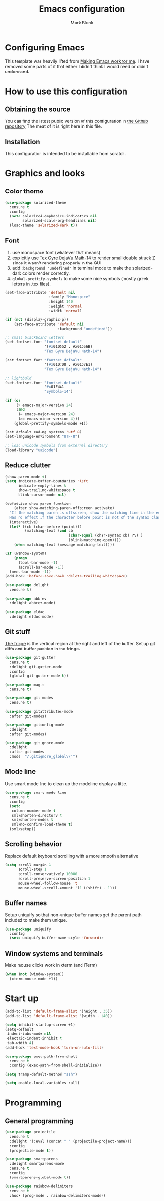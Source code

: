 #+TITLE: Emacs configuration
#+AUTHOR: Mark Blunk
#+STARTUP: indent
#+STARTUP: overview
* Configuring Emacs
This template was heavily lifted from [[http://zeekat.nl/articles/making-emacs-work-for-me.html][Making Emacs work for me]]. I have
removed some parts of it that either I didn't think I would need or
didn't understand.
* How to use this configuration
** Obtaining the source
You can find the latest public version of this configuration in [[https://github.com/markblunk/dotfiles][the
Github repository]] The meat of it is right here in this file.
** Installation
This configuration is intended to be installable from scratch.
* Graphics and looks
** Color theme
#+NAME: color-theme
#+BEGIN_SRC emacs-lisp
  (use-package solarized-theme
    :ensure t
    :config
    (setq solarized-emphasize-indicators nil
          solarized-scale-org-headlines nil)
    (load-theme 'solarized-dark t))
#+END_SRC
** Font
1. use monospace font (whatever that means)
2. explicitly use _Tex Gyre DejaVu Math-14_ to render small double
   struck Z since it wasn't rendering properly in the GUI
3. add ~:background "undefined"~ in terminal mode to make the
   solarized-dark colors render correctly.
4. ~global-prettify-symbols~ to make some nice symbols (mostly greek
   letters in .tex files).
#+NAME: font
#+BEGIN_SRC emacs-lisp
  (set-face-attribute 'default nil
                      :family "Monospace"
                      :height 140
                      :weight 'normal
                      :width 'normal)

  (if (not (display-graphic-p))
      (set-face-attribute 'default nil
                          :background "undefined"))

  ;; small blackboard letters
  (set-fontset-font "fontset-default"
                    '(#x01D552 . #x01D56B)
                    "Tex Gyre DejaVu Math-14")

  (set-fontset-font "fontset-default"
                    '(#x01D7D8 . #x01D7E1)
                    "Tex Gyre DejaVu Math-14")

  ;; lightbuld
  (set-fontset-font "fontset-default"
                    '#x01F4A1
                    "Symbola-14")

  (if (or
       (> emacs-major-version 24)
       (and
        (= emacs-major-version 24)
        (>= emacs-minor-version 4)))
      (global-prettify-symbols-mode +1))

  (set-default-coding-systems 'utf-8)
  (set-language-environment "UTF-8")

  ;; load unicode symbols from external directory
  (load-library "unicode")
#+END_SRC
** Reduce clutter
#+NAME: clutter
#+BEGIN_SRC emacs-lisp
  (show-paren-mode t)
  (setq indicate-buffer-boundaries 'left
        indicate-empty-lines t
        show-trailing-whitespace t
        blink-cursor-mode nil)

  (defadvice show-paren-function
      (after show-matching-paren-offscreen activate)
    "If the matching paren is offscreen, show the matching line in the echo area.
    Has no effect if the character before point is not of the syntax class ')'."
    (interactive)
    (let* ((cb (char-before (point)))
           (matching-text (and cb
                               (char-equal (char-syntax cb) ?\) )
                               (blink-matching-open))))
      (when matching-text (message matching-text))))

  (if (window-system)
      (progn
        (tool-bar-mode -1)
        (scroll-bar-mode -1))
    (menu-bar-mode -1))
  (add-hook 'before-save-hook 'delete-trailing-whitespace)

  (use-package delight
    :ensure t)

  (use-package abbrev
    :delight abbrev-mode)

  (use-package eldoc
    :delight eldoc-mode)
#+END_SRC
** Git stuff
[[https://www.emacswiki.org/emacs/TheFringe][The fringe]] is the vertical region at the right and left of the buffer.
Set up git diffs and buffer position in the fringe.
#+NAME: git
#+BEGIN_SRC emacs-lisp
  (use-package git-gutter
    :ensure t
    :delight git-gutter-mode
    :config
    (global-git-gutter-mode t))

  (use-package magit
    :ensure t)

  (use-package git-modes
    :ensure t)

  (use-package gitattributes-mode
    :after git-modes)

  (use-package gitconfig-mode
    :delight
    :after git-modes)

  (use-package gitignore-mode
    :delight
    :after git-modes
    :mode  "/.gitignore_global\\'")
#+END_SRC
** Mode line
Use smart mode line to clean up the modeline display a little.
#+NAME: mode
#+BEGIN_SRC emacs-lisp
  (use-package smart-mode-line
    :ensure t
    :config
    (setq
     column-number-mode t
     sml/shorten-directory t
     sml/shorten-modes t
     sml/no-confirm-load-theme t)
    (sml/setup))
#+END_SRC
** Scrolling behavior
Replace default keyboard scrolling with a more smooth alternative
#+NAME: scroll
#+BEGIN_SRC emacs-lisp
  (setq scroll-margin 1
        scroll-step 1
        scroll-conservatively 10000
        scroll-preserve-screen-position 1
        mouse-wheel-follow-mouse 't
        mouse-wheel-scroll-amount '(1 ((shift) . 1)))
#+END_SRC
** Buffer names
Setup uniquify so that non-unique buffer names get the parent path
included to make them unique.
#+NAME: buffer-names
#+BEGIN_SRC emacs-lisp
  (use-package uniquify
    :config
    (setq uniquify-buffer-name-style 'forward))
#+END_SRC
** Window systems and terminals
Make mouse clicks work in xterm (and iTerm)
#+NAME: mouse-clicks
#+BEGIN_SRC emacs-lisp
  (when (not (window-system))
    (xterm-mouse-mode +1))
#+END_SRC
* Start up
#+NAME: startup
#+BEGIN_SRC emacs-lisp
  (add-to-list 'default-frame-alist '(height . 35))
  (add-to-list 'default-frame-alist '(width . 140))

  (setq inhibit-startup-screen +1)
  (setq-default
   indent-tabs-mode nil
   electric-indent-inhibit t
   tab-width 4)
  (add-hook 'text-mode-hook 'turn-on-auto-fill)

  (use-package exec-path-from-shell
    :ensure t
    :config (exec-path-from-shell-initialize))

  (setq tramp-default-method "ssh")

  (setq enable-local-variables :all)
#+END_SRC
* Programming
** General programming
#+NAME: programming-setup
#+BEGIN_SRC emacs-lisp
  (use-package projectile
    :ensure t
    :delight '(:eval (concat " " (projectile-project-name)))
    :config
    (projectile-mode t))

  (use-package smartparens
    :delight smartparens-mode
    :ensure t
    :config
    (smartparens-global-mode t))

  (use-package rainbow-delimiters
    :ensure t
    :hook (prog-mode . rainbow-delimiters-mode))

  (use-package yasnippet
    :ensure t
    :delight yas-minor-mode
    :config (yas-global-mode 1))

  (use-package yasnippet-snippets
    :ensure t)
#+END_SRC

[[https://github.com/mads-hartmann/bash-language-server][bash lsp]] installation: ~npm i -g bash-language-server~
#+NAME: error-checking
#+BEGIN_SRC emacs-lisp
  (use-package flycheck
    :ensure flycheck-color-mode-line
    :no-require t
    :delight flycheck-mode
    :hook ((python-mode . flycheck-mode)
                                          ;           (Texinfo-mode . flycheck-mode)
           (c-mode . flycheck-mode)
           (emacs-lisp-mode . flycheck-mode)
           (flycheck-mode . flycheck-color-mode-line-mode))

    :custom
    (flycheck-checker-error-threshold 2000)
    (flycheck-disabled-checkers '(c/c++-clang c/c++-cppcheck c/c++-gcc)))

  (use-package lsp-mode
    :ensure t
    :after (company which-key)
    :commands lsp
    :hook
    ((c++-mode . lsp)
     (haskell-mode . lsp)
     (haskell-literate-mode . lsp)
     (java-mode . lsp)
     (sh-mode . lsp)
     (lsp-mode . lsp-enable-which-key-integration))

    :custom
    (lsp-response-timeout 60)
    (lsp-auto-guess-root t)
    (lsp-file-watch-threshold 100000)
    (lsp-clients-clangd-args (quote ("-background-index" "-clang-tidy"
                                     "-suggest-missing-includes"
                                     "-completion-style=detailed")))
    (lsp-before-save-edits nil)
    (lsp-lens-enable nil)
    (lsp-headerline-breadcrumb-enable nil)
    (lsp-eldoc-render-all t)
    (lsp-idle-delay 0.6))

  (use-package lsp-ui
    :ensure t
    :after (lsp-mode flycheck)
    :custom
    (lsp-ui-doc-enable nil)
    (lsp-ui-doc-show-with-cursor nil)
    (lsp-ui-doc-include-signature t)
    (lsp-ui-doc-position 'top)
    (lsp-ui-flycheck-list-position 'right)
    (lsp-ui-peek-enable t)
    (lsp-ui-peek-show-directory t)
    (lsp-ui-peek-list-width 60)
    (lsp-ui-peek-peek-height 25)
    (lsp-ui-sideline-enable nil)
    :bind
    ([remap xref-find-definitions] . lsp-ui-peek-find-definitions)
    ([remap xref-find-references] .  lsp-ui-peek-find-references))

  (use-package which-key
    :ensure t
    :init (which-key-mode)
    :delight which-key-mode)
#+END_SRC

#+NAME: auto-complete
#+BEGIN_SRC emacs-lisp
  (use-package company
    :ensure t
    :delight company-mode
    :commands global-company-mode
    :hook (after-init . global-company-mode)
    :custom
    (company-tooltip-align-annotations t))
#+END_SRC
** C
Nothing right now
** Cpp
+To get ccls to behave correctly I followed the build & install+
+sections of [[https://github.com/MaskRay/ccls/wiki][this wiki]], and then added a file named [[https://github.com/MaskRay/ccls/wiki/Project-Setup#ccls-file][.ccls]] in the root
directory of every project.+ Actually, now that I've installed [[https://github.com/rizsotto/Bear][Bear]], I
can use clangd for the autotools projects. So I don't think I need
ccls anymore!

*cmake-mode.el* comes installed via ~apt install cmake~
#+NAME: cpp
#+BEGIN_SRC emacs-lisp
  (use-package cmake-mode
    :load-path "/usr/share/emacs/site-lisp")

  (use-package modern-cpp-font-lock
    :ensure t
    :delight modern-c++-font-lock-mode
    :hook (c++-mode . modern-c++-font-lock-mode))

  (use-package highlight-doxygen
    :ensure t
    :config (highlight-doxygen-global-mode 1))

  (use-package bison-mode
    :ensure t)
#+END_SRC
** Emacs-Lisp
For emacs-lisp code, use paredit for dealing with parentheses.
#+NAME: elisp
#+BEGIN_SRC emacs-lisp
  (use-package paredit
    :ensure t
    :delight paredit-mode
    :commands enable-paredit-mode
    :config (autoload 'enable-paredit-mode "paredit"
              "Turn on pseudo-structural editing of Lisp code."   t)
    :hook (emacs-lisp-mode . enable-paredit-mode))
#+END_SRC
** Latex
#+NAME: latex
#+BEGIN_SRC emacs-lisp
  (use-package latex-pretty-symbols
    :ensure t)

  (use-package auctex
    :defer t
    :ensure t
    :custom
    (TeX-auto-save t)
    (TeX-parse-self t)
    (TeX-master nil))

  (use-package cdlatex
    :ensure t
    :delight cdlatex-mode
    :hook ((LaTeX-mode . cdlatex-mode)
           (org-mode . org-cdlatex-mode)))
#+END_SRC
** Python
+ I had to run ~lsp-python-ms-update-server~ first (auto-install
  wasn't working) but now that the server is installed setting that
  variable seems to work ok.
+ The ~hack-local-variables-hook~ hack is copied from [[https://emacs-lsp.github.io/lsp-python-ms/#faq][lsp notes]], so
  that lsp looks for the virtualenv executable in /.dir-locals.el/ for
  something like ~(python-mode . ((lsp-python-ms-python-executable
  . "/PATH/TO/VENV/PYTHONBINARY")))~

#+NAME: python
#+BEGIN_SRC emacs-lisp
  (use-package python
    :config
    (setq python-indent-offset 4
          tab-stop-list (number-sequence 4 120 4)))

  ;; (use-package highlight-indentation
  ;;   :ensure t
  ;;   :after python
  ;;   :hook (python-mode . highlight-indentation-mode)
  ;;   :config (set-face-background 'highlight-indentation-face "DarkRed"))

  ;; (use-package lsp-python-ms
  ;;   :ensure t
  ;;   :init (setq lsp-python-ms-auto-install-server t))

  ;; (add-hook 'hack-local-variables-hook
  ;;           (lambda ()
  ;;             (when (derived-mode-p 'python-mode)
  ;;               (require 'lsp-python-ms)
  ;;               (lsp))))

#+END_SRC
** Haskell
+ Use haskell-mode for [[https://bitbucket.org/aseemr/wysteria/wiki/Home][Wysteria]]
+ to get lsp-haskell to behave, I have to first set the version of ghc
  used by ghcup (e.g. ~ghcup set ghc 8.10.2~) to match the version
  used in a particular project. Setting the custom variable
  ~lsp-haskell-server-path~ should work directly without having to
  mess around with ghcup, but I couldn't get it to work as
  expected. So I ended up setting that variable per haskell project in
  ~.dir-locals.el~, and thus I have to add that hook here like I did
  for python.
#+NAME: haskell
#+BEGIN_SRC emacs-lisp
  (use-package haskell-mode
    :ensure t
    :delight
                                          ;  :mode "\\.wy.*\\'"
                                          ;    :custom    (haskell-font-lock-symbols t)
    )

  (use-package lsp-haskell
    :ensure t
    :delight
    :after (haskell-mode lsp-mode)

    :init
    (add-hook 'hack-local-variables-hook
              (lambda () (when (derived-mode-p 'haskell-mode)) (lsp))))

  ;; load wizpl library from external directory
  (load-library "wizpl-mode")
  (add-to-list 'auto-mode-alist '("\\.wizpl\\'" . wizpl-mode))
  (add-hook 'wizpl-mode-hook
            (lambda () (set-input-method "mibbles")))
  ;; (use-package wizpl-mode
  ;;   :load-path "external"
  ;;   :after haskell
  ;;   )

#+END_SRC

** Misc
***  Used
[[https://robert.kra.hn/posts/2021-02-07_rust-with-emacs][rust with emacs]]
#+NAME: misc
#+BEGIN_SRC emacs-lisp
  (use-package adoc-mode
    :ensure t
    :delight
    :mode "\\.adoc\\'")

  (use-package antlr-mode
    :mode "\\.g4\\'")

  (use-package autoconf
    :delight autoconf-mode)

  (use-package autorevert
    :delight auto-revert-mode)

  (use-package dockerfile-mode
    :ensure t)

  (use-package flatbuffers-mode
    :ensure t)

  (use-package json-mode
    :ensure t
    :delight)

  (use-package markdown-mode
    :ensure t
    :delight)

  (use-package nxml-mode
    :delight)

  (use-package sql-indent
    :ensure t
    :delight sqlind-minor-mode
    :commands sqlind-minor-mode
    :hook (sql-mode . sqlind-minor-mode))

  (use-package tuareg
    :ensure t
    :delight)

  (use-package yaml-mode
    :ensure t
    :mode "\\.clang-format\\'")

  ;; be sure to add this line in lsp-mode if you use this
  ;; (java-mode . lsp)
  (use-package lsp-java
    :ensure t
    :after lsp-mode)

  (use-package rust-mode
    :ensure t)

  (use-package cargo
    :ensure t
    :delight cargo-minor-mode
    :hook (rust-mode . cargo-minor-mode))
#+END_SRC
   + [[https://github.com/FStarLang/FStar/blob/master/INSTALL.md#opam-package][Fstar installation instructions]]
***  Unused
#+NAME: misc-unused
#+BEGIN_SRC emacs-lisp
  (use-package csv-mode
    :ensure t)

  (use-package fstar-mode
    :ensure t
    :mode ("\\.fs?\\'" . fstar-mode))

  (use-package groovy-mode
    :ensure t)

  (use-package lean-mode
    :ensure t
    :delight)

  (use-package company-lean
    :ensure t
    :after (lean-mode company))

  (use-package js2-mode
    :ensure t
    :mode "\\.js[x]?\\'")

  (use-package proof-general
    :ensure t)

  (use-package scala-mode
    :ensure t)
#+END_SRC
* Global key bindings
Some miminal global key bindings. Consult [[https://www.masteringemacs.org/article/my-emacs-keybindings][Mastering Emacs]] for some
more ideas.
#+NAME: global-keys
#+BEGIN_SRC emacs-lisp
  (global-set-key "\C-c q" 'delete-indentation)
#+END_SRC
* Global navigation
Set emacs configuration file location, and bind that function.
#+NAME: global-navigation
#+BEGIN_SRC emacs-lisp
  (defun mb-edit-emacs-configuration ()
    "Open Emacs configuration file."
    (interactive)
    (find-file (concat (getenv "HOME") "/.emacs.d/emacs.org")))
  (global-set-key "\C-ce" 'mb-edit-emacs-configuration)

  (use-package ido
    :ensure t
    :config
    (ido-mode 1) ; this has to be 1. it will break if you use 't' here
    :custom
    (ido-enable-flex-matching t)
    (ido-ignore-extensions t)
    (ido-everywhere t)
    (ido-file-extensions-order '(".c" ".cpp" ".el" ".java" ".sh" ".ac" ".org" ".tex")))

  (use-package ido-yes-or-no
    :ensure t
    :after ido
    :custom (ido-yes-or-no-mode t))

  (transient-mark-mode t) ;; No region when it is not highlighted

#+END_SRC
* Backups
Save all backups to a universal location
#+NAME: global-backup
#+BEGIN_SRC emacs-lisp
  (setq
   backup-by-copying t
   backup-directory-alist '(("." . "~/.emacs.d/backup/persave"))
   ;; this doesn't work for some reason
   ;; backup-directory-alist '(("." . (concat (getenv "HOME") "/.emacs.d/backup/persave")))
   delete-old-versions t
   kept-new-versions 6
   kept-old-versions 2
   version-control t
   vc-make-backup-files t)
#+END_SRC
* Org Mode
Short key bindings for capturing notes/links and switching to agenda.
#+NAME: org-commands
#+BEGIN_SRC emacs-lisp
  (use-package org
    :delight
    :bind (("\C-cl" . org-store-link)
           ("\C-cc" . org-capture)
           ("\C-ca" . org-agenda))
    :config
    (setq org-directory (concat (getenv "HOME") "/org")
          org-archive-location (concat org-directory "/archive.org::")
          org-default-notes-file (concat org-directory "/notes.org")
          org-agenda-files (list org-directory)
          org-babel-python-command (concat (getenv "HOME") "/.virtualenvs/emacs/bin/python")
          org-log-done 'time
          org-refile-targets '((nil :level . 1) (org-agenda-files :level . 1))
          org-src-fontify-natively t
          org-todo-keywords '((sequence "TODO(t)" "PENDING(p)" "|" "DONE(d)" "CANCELED(c)")
                              (sequence "WAITING(w)" "|" "DONE(d)" "CANCELED(c)")))
    (org-babel-do-load-languages 'org-babel-load-languages
                                 '((emacs-lisp . t)
                                   (shell . t)
                                   (sql . t)
                                   (python . t)
                                   (latex . t)))
    :custom
    (org-export-backends '(ascii beamer html latex md texinfo)))
#+END_SRC
* Other libraries
Make sure /.class.d/ files are ignored (/.class/ files are already
ignored) in [[info:emacs#Dired][dired-mode]] (the mode of the minibuffer when trying to find
a file with ~\C-x\C-f~).
#+NAME: dired-omit
#+BEGIN_SRC emacs-lisp
  (push ".class.d/" completion-ignored-extensions)
  (push ".dirstamp" completion-ignored-extensions)
  (push ".deps/" completion-ignored-extensions)
  (push ".idea/" completion-ignored-extensions)
  (push ".libs/" completion-ignored-extensions)
  (push ".out" completion-ignored-extensions)
  (push ".settings/" completion-ignored-extensions)
  (push "target" completion-ignored-extensions)

  (use-package dired-x
    :config (setq dired-omit-mode t))
#+END_SRC

view manpages inside emacs for greater readability.
#+NAME: man
#+BEGIN_SRC emacs-lisp
  (use-package man-addons
    :load-path "/usr/share/doc/manpages")
#+END_SRC

Use treemacs for exploring projects/workspaces.
#+NAME: treemacs
#+BEGIN_SRC emacs-lisp
  (use-package treemacs
    :ensure t
    :config
    (setq
     treemacs-width 30
     treemacs-show-hidden-files nil)
    (add-to-list 'treemacs-ignored-file-predicates
                 (lambda (filename absolute-path)
                   "Ignore compiled java class files"
                   (or
                    (string-match "\\`[a-zA-Z]+\\(\\$[0-9]+\\)?\\.class\\(\\.d\\)?\\'" filename)
                    (string-match "\\`\\.settings\\'" filename)
                    (string-match "\\`target\\'" filename)
                    )))
    (add-to-list 'treemacs-ignored-file-predicates
                 (lambda (filename absolute-path)
                   "Ignore compiled autotools files"
                   (or
                    (string-match "\\`[-_A-Za-z0-9]+\\.\\(l\\|s\\)?o\\'" filename)
                    (string-match "\\`\\.\\(dep\\|lib\\)s\\'" filename)
                    (string-match "\\`\\.dirstamp\\'" filename))))
    (add-to-list 'treemacs-ignored-file-predicates
                 (lambda (filename absolute-path)
                   "Ignore random files"
                   (or
                    (string-match "\\`[-_A-Za-z0-9]+\\.cache\\'" filename)
                    (string-match "\\`\\.clangd\\'" filename)
                    (string-match "\\`[-_A-Za-z0-9]+\\.iml\\'" filename)
                    (string-match "\\`\\.idea\\'" filename)))))
#+END_SRC

Use [[https://github.com/rranelli/auto-package-update.el][auto-package-update]] to keep packages up to date.
#+NAME: update-packages
#+BEGIN_SRC emacs-lisp
  (use-package auto-package-update
    :ensure t
    :config
    (setq
     auto-package-update-delete-old-versions t
     auto-package-update-hide-results t
     auto-package-update-prompt-before-update t
     auto-package-update-interval 14)
    (auto-package-update-maybe))
#+END_SRC

* External
External packages may be dropped in the [[file:./external][external]] directory.
#+NAME: external
#+BEGIN_SRC emacs-lisp
  (add-to-list 'load-path (concat (getenv "HOME") "/.emacs.d/external"))
#+END_SRC
* Options set using the customize interface
By default, Emacs saves the options you set via the `customize-*`
functions in the user init file, which is "$HOME/.emacs.d/init.el" in
this setup. Instead, put it in a separate file, which we create if
it's not there, by first creating an empty file and then loading the
needed content. Of course, almost all of our custom variables are set
with use-package, but there are a couple left and this way they don't
clutter up the other files.
#+NAME: customize-config
#+BEGIN_SRC emacs-lisp
  (defconst custom-file (expand-file-name "custom.el" user-emacs-directory))
  (unless (file-exists-p custom-file)
    (shell-command (concat "touch " custom-file)))
  (load custom-file)
#+END_SRC
* Configuration file layout
Define the emacs.el file that gets generated by the code in
this org file.
#+BEGIN_SRC emacs-lisp :tangle yes :noweb no-export :exports code
  ;;; dotemacs --- Autogenerated emacs.el via org-babel

  ;;; Commentary:
  ;; Do not modify this file by hand.  It was automatically generated
  ;; from `emacs.org` in the same directory.  See that file for more
  ;; information.

  ;;; Code:
  <<customize-config>>

  <<update-packages>>

  <<external>>

  <<color-theme>>

  <<font>>

  <<clutter>>

  <<git>>

  <<mode>>

  <<scroll>>

  <<buffer-names>>

  <<mouse-clicks>>

  <<global-keys>>

  <<global-navigation>>

  <<global-backup>>

  <<programming-setup>>

  <<error-checking>>

  <<auto-complete>>

  ;;  <<c>>

  <<cpp>>

  <<elisp>>

  <<latex>>

  <<python>>

  <<haskell>>

  <<misc>>

  ;; this should always be commented out since it's 'unused'
  ;;  <<misc-unused>>

  <<org-commands>>

  <<dired-omit>>

  <<man>>

  <<treemacs>>

  <<startup>>
  ;;; emacs.el ends here
#+END_SRC
